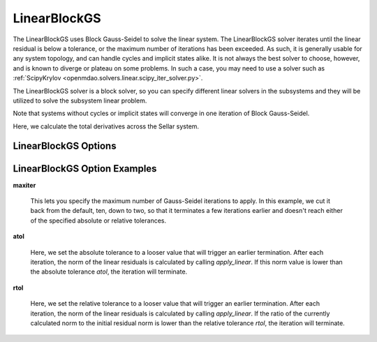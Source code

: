 .. _linearblockgs:

*************
LinearBlockGS
*************

The LinearBlockGS uses Block Gauss-Seidel to solve the linear system. The LinearBlockGS solver iterates until the linear
residual is below a tolerance, or the maximum number of iterations has been exceeded. As such,
it is generally usable for any system topology, and can handle cycles and implicit states
alike. It is not always the best solver to choose, however, and is known to diverge or plateau
on some problems. In such a case, you may need to use a solver such as
:ref:`ScipyKrylov <openmdao.solvers.linear.scipy_iter_solver.py>`.

The LinearBlockGS solver is a block solver, so you can specify different linear solvers in the subsystems and they
will be utilized to solve the subsystem linear problem.

Note that systems without cycles or implicit states will converge in one iteration of Block Gauss-Seidel.

Here, we calculate the total derivatives across the Sellar system.

.. embed-test::
    openmdao.solvers.linear.tests.test_linear_block_gs.TestBGSSolverFeature.test_specify_solver


LinearBlockGS Options
---------------------

.. embed-options::
    openmdao.solvers.linear.linear_block_gs
    LinearBlockGS
    options

LinearBlockGS Option Examples
-----------------------------

**maxiter**

  This lets you specify the maximum number of Gauss-Seidel iterations to apply. In this example, we
  cut it back from the default, ten, down to two, so that it terminates a few iterations earlier and doesn't
  reach either of the specified absolute or relative tolerances.

  .. embed-test::
      openmdao.solvers.linear.tests.test_linear_block_gs.TestBGSSolverFeature.test_feature_maxiter

**atol**

  Here, we set the absolute tolerance to a looser value that will trigger an earlier termination. After
  each iteration, the norm of the linear residuals is calculated by calling `apply_linear`. If this norm value is lower than the absolute
  tolerance `atol`, the iteration will terminate.

  .. embed-test::
      openmdao.solvers.linear.tests.test_linear_block_gs.TestBGSSolverFeature.test_feature_atol

**rtol**

  Here, we set the relative tolerance to a looser value that will trigger an earlier termination. After
  each iteration, the norm of the linear residuals is calculated by calling `apply_linear`. If the ratio of the currently calculated norm to the
  initial residual norm is lower than the relative tolerance `rtol`, the iteration will terminate.

  .. embed-test::
      openmdao.solvers.linear.tests.test_linear_block_gs.TestBGSSolverFeature.test_feature_rtol

.. tags:: Solver, LinearSolver
